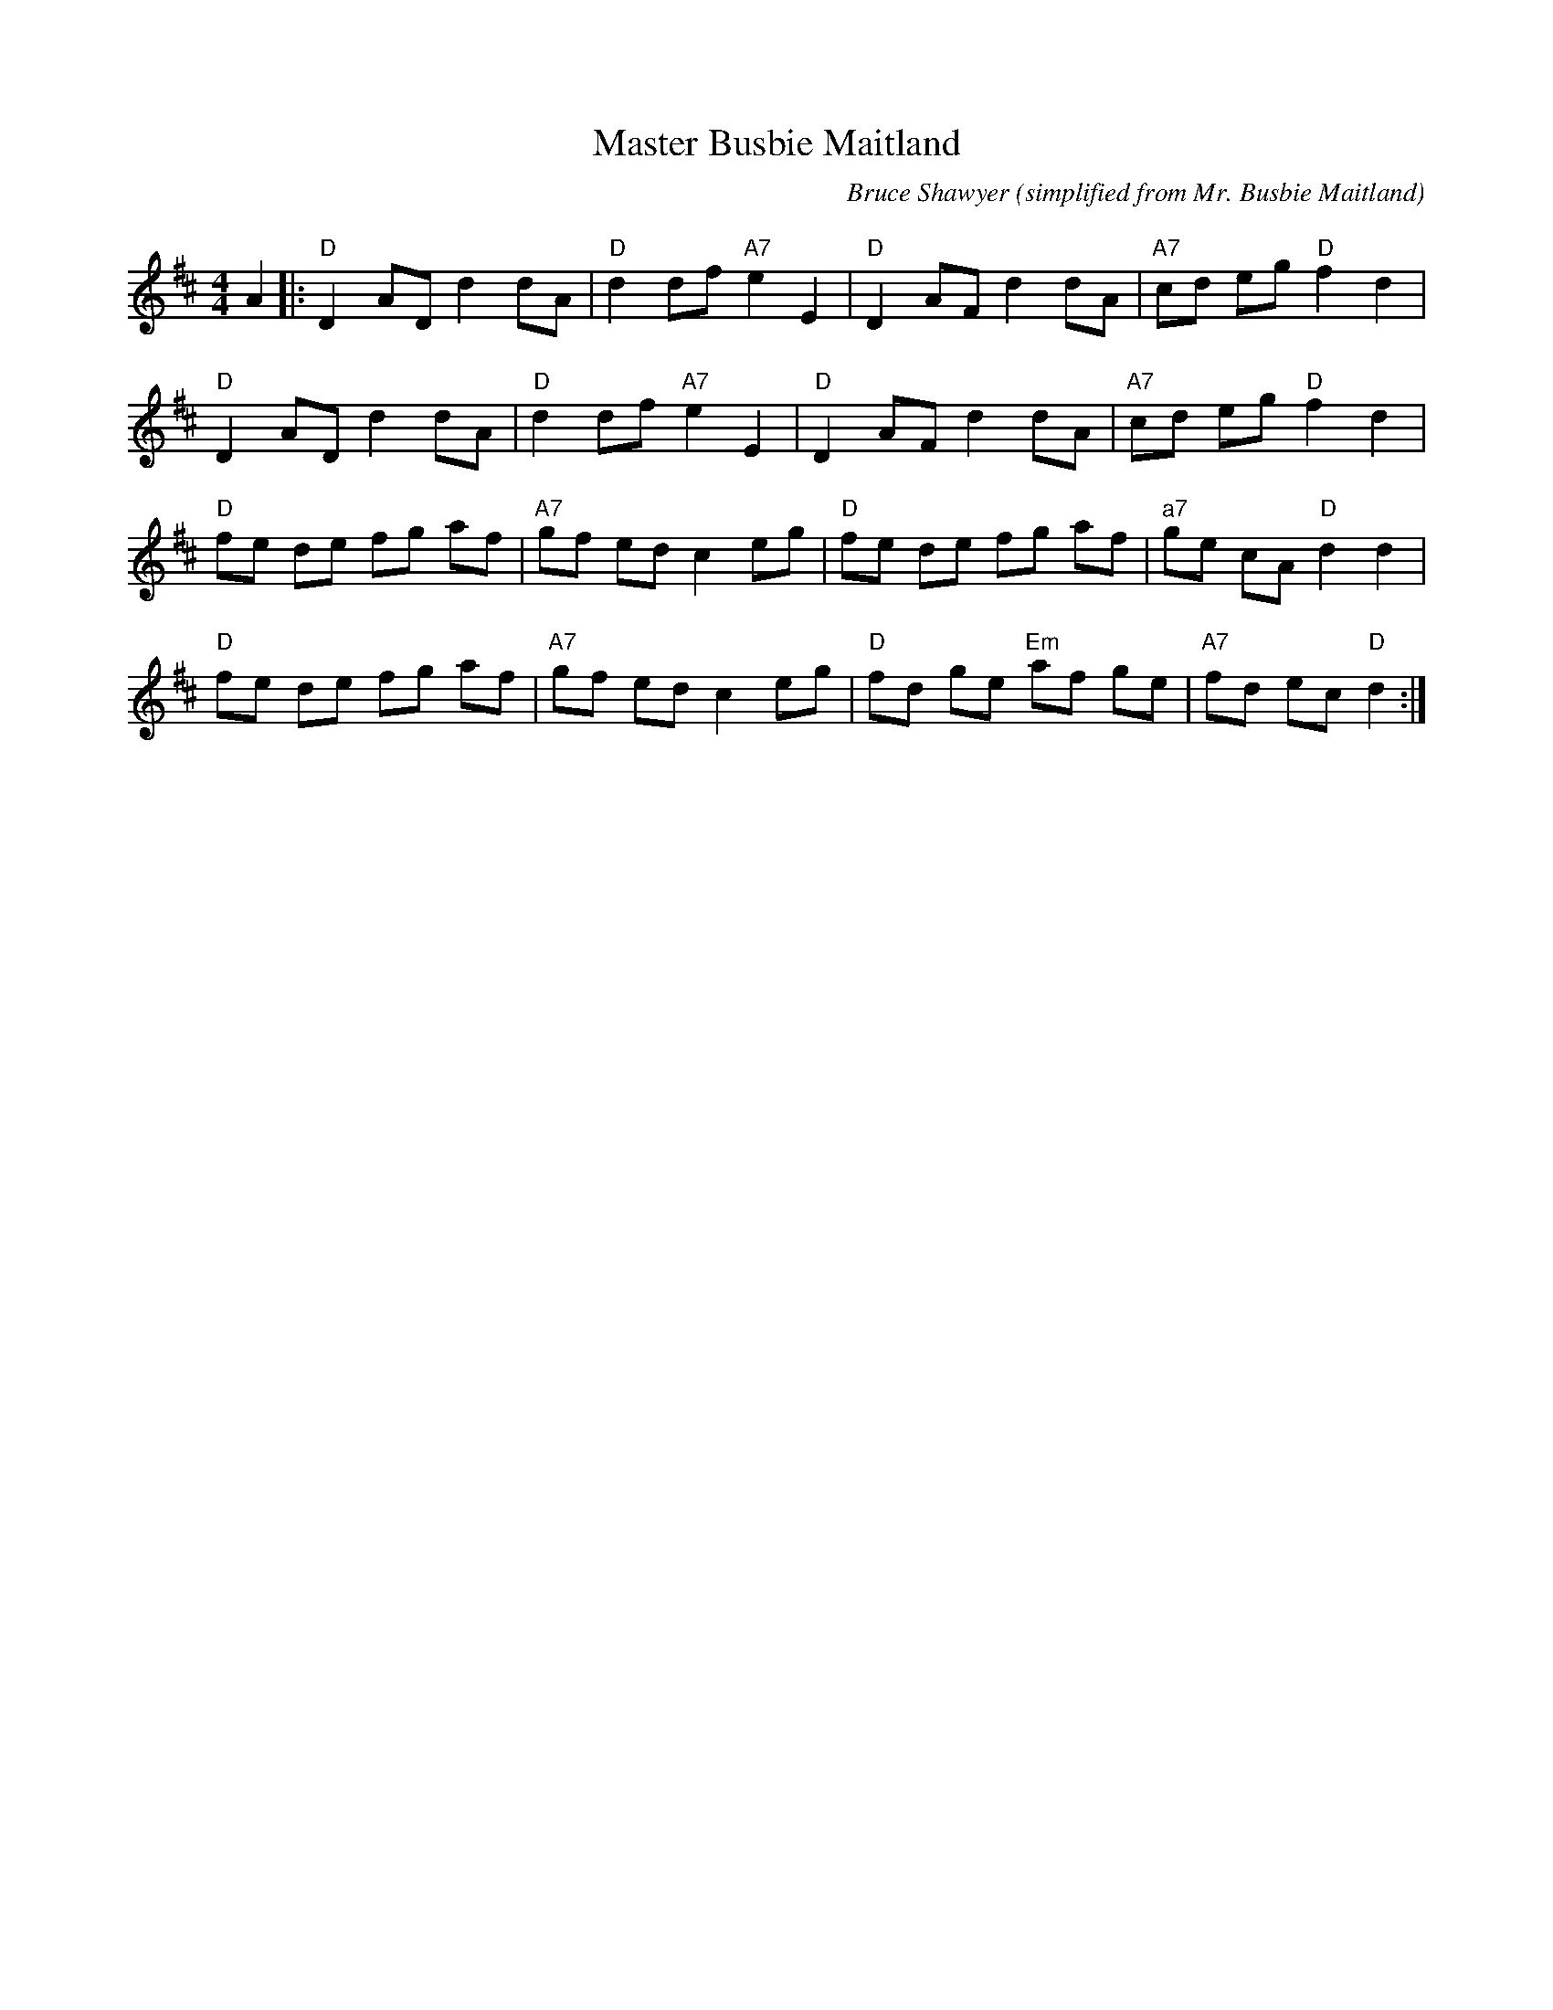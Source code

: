 X:1
T: Master Busbie Maitland
C:Bruce Shawyer (simplified from Mr. Busbie Maitland)
R:Reel
Q:232
K:D
M:4/4
L:1/8
A2|:"D"D2AD d2dA|"D"d2df "A7"e2E2|"D"D2AF d2dA|"A7"cd eg "D"f2d2|
"D"D2AD d2dA|"D"d2df "A7"e2E2|"D"D2AF d2dA|"A7"cd eg "D"f2d2|
"D"fe de fg af|"A7"gf ed c2eg|"D"fe de fg af|"a7"ge cA "D"d2d2|
"D"fe de fg af|"A7"gf ed c2eg|"D"fd ge "Em"af ge|"A7"fd ec "D"d2:|
